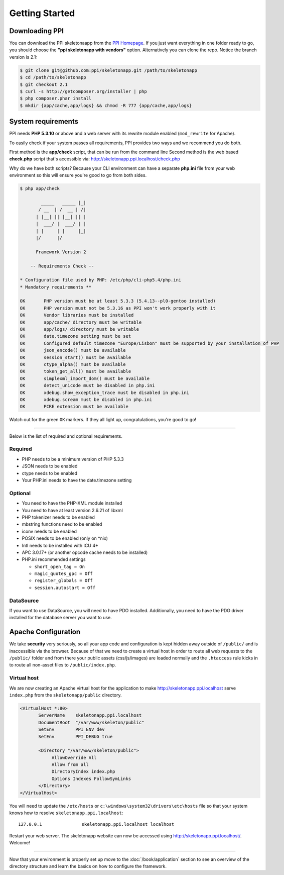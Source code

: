 .. index::
   single: Getting started

Getting Started
===============

Downloading PPI
---------------

You can download the PPI skeletonaapp from the `PPI Homepage <http://www.ppi.io/>`_. If you just want everything in one folder ready to go, you should choose the **"ppi skeletonapp with vendors"** option.
Alternatively you can clone the repo. Notice the branch version is 2.1:

.. code-block:: bash

    $ git clone git@github.com:ppi/skeletonapp.git /path/to/skeletonapp
    $ cd /path/to/skeletonapp
    $ git checkout 2.1
    $ curl -s http://getcomposer.org/installer | php
    $ php composer.phar install
    $ mkdir {app/cache,app/logs} && chmod -R 777 {app/cache,app/logs}

System requirements
-------------------

PPI needs **PHP 5.3.10** or above and a web server with its rewrite module enabled (``mod_rewrite`` for Apache).

To easily check if your system passes all requirements, PPI provides two ways and we recommend you do both.

First method is the **app/check** script, that can be run from the command line
Second method is the web based **check.php** script that's accessible via: http://skeletonapp.ppi.localhost/check.php

Why do we have both scripts? Because your CLI environment can have a separate **php.ini** file from your web environment so this will ensure you're good to go from both sides.

.. code-block:: bash

    $ php app/check

            _____   _____ |_|
           / __  | /  __ | /|
          | |__| || |__| || |
          |  ___/ |  ___/ | |
          | |     | |     |_|
          |/      |/

          Framework Version 2

        -- Requirements Check --

    * Configuration file used by PHP: /etc/php/cli-php5.4/php.ini
    * Mandatory requirements **

    OK       PHP version must be at least 5.3.3 (5.4.13--pl0-gentoo installed)
    OK       PHP version must not be 5.3.16 as PPI won't work properly with it
    OK       Vendor libraries must be installed
    OK       app/cache/ directory must be writable
    OK       app/logs/ directory must be writable
    OK       date.timezone setting must be set
    OK       Configured default timezone "Europe/Lisbon" must be supported by your installation of PHP
    OK       json_encode() must be available
    OK       session_start() must be available
    OK       ctype_alpha() must be available
    OK       token_get_all() must be available
    OK       simplexml_import_dom() must be available
    OK       detect_unicode must be disabled in php.ini
    OK       xdebug.show_exception_trace must be disabled in php.ini
    OK       xdebug.scream must be disabled in php.ini
    OK       PCRE extension must be available

Watch out for the green ``OK`` markers. If they all light up, congratulations, you're good to go!

----

Below is the list of required and optional requirements.

Required
~~~~~~~~

* PHP needs to be a minimum version of PHP 5.3.3
* JSON needs to be enabled
* ctype needs to be enabled
* Your PHP.ini needs to have the date.timezone setting

Optional
~~~~~~~~

* You need to have the PHP-XML module installed
* You need to have at least version 2.6.21 of libxml
* PHP tokenizer needs to be enabled
* mbstring functions need to be enabled
* iconv needs to be enabled
* POSIX needs to be enabled (only on \*nix)
* Intl needs to be installed with ICU 4+
* APC 3.0.17+ (or another opcode cache needs to be installed)
* PHP.ini recommended settings

  * ``short_open_tag = On``
  * ``magic_quotes_gpc = Off``
  * ``register_globals = Off``
  * ``session.autostart = Off``

DataSource
~~~~~~~~~~

If you want to use DataSource, you will need to have PDO installed. Additionally,
you need to have the PDO driver installed for the database server you want
to use.

Apache Configuration
--------------------

We take **security** very seriously, so all your app code and configuration is kept hidden away outside of ``/public/``
and is inaccessible via the browser. Because of that we need to create a virtual host in order to route all web requests
to the ``/public/`` folder and from there your public assets (css/js/images) are loaded normally and the ``.htaccess``
rule kicks in to route all non-asset files to ``/public/index.php``.

Virtual host
~~~~~~~~~~~~

We are now creating an Apache virtual host for the application to make http://skeletonapp.ppi.localhost serve
``index.php`` from the ``skeletonapp/public`` directory.

.. code-block:: apache

    <VirtualHost *:80>
           ServerName    skeletonapp.ppi.localhost
           DocumentRoot  "/var/www/skeleton/public"
           SetEnv        PPI_ENV dev
           SetEnv        PPI_DEBUG true

           <Directory "/var/www/skeleton/public">
                AllowOverride All
                Allow from all
                DirectoryIndex index.php
                Options Indexes FollowSymLinks
           </Directory>
    </VirtualHost>

You will need to update the ``/etc/hosts`` or ``c:\windows\system32\drivers\etc\hosts`` file so that your system knows
how to resolve ``skeletonapp.ppi.localhost``::

    127.0.0.1               skeletonapp.ppi.localhost localhost

Restart your web server. The skeletonapp website can now be accessed using http://skeletonapp.ppi.localhost/. Welcome!

.. image:: ../../_static/skeletonapp-ppi-localhost.png

----

Now that your environment is properly set up move to the :doc:`/book/application` section to see an overview of the
directory structure and learn the basics on how to configure the framework.

